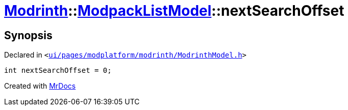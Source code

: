 [#Modrinth-ModpackListModel-nextSearchOffset]
= xref:Modrinth.adoc[Modrinth]::xref:Modrinth/ModpackListModel.adoc[ModpackListModel]::nextSearchOffset
:relfileprefix: ../../
:mrdocs:


== Synopsis

Declared in `&lt;https://github.com/PrismLauncher/PrismLauncher/blob/develop/launcher/ui/pages/modplatform/modrinth/ModrinthModel.h#L116[ui&sol;pages&sol;modplatform&sol;modrinth&sol;ModrinthModel&period;h]&gt;`

[source,cpp,subs="verbatim,replacements,macros,-callouts"]
----
int nextSearchOffset = 0;
----



[.small]#Created with https://www.mrdocs.com[MrDocs]#
